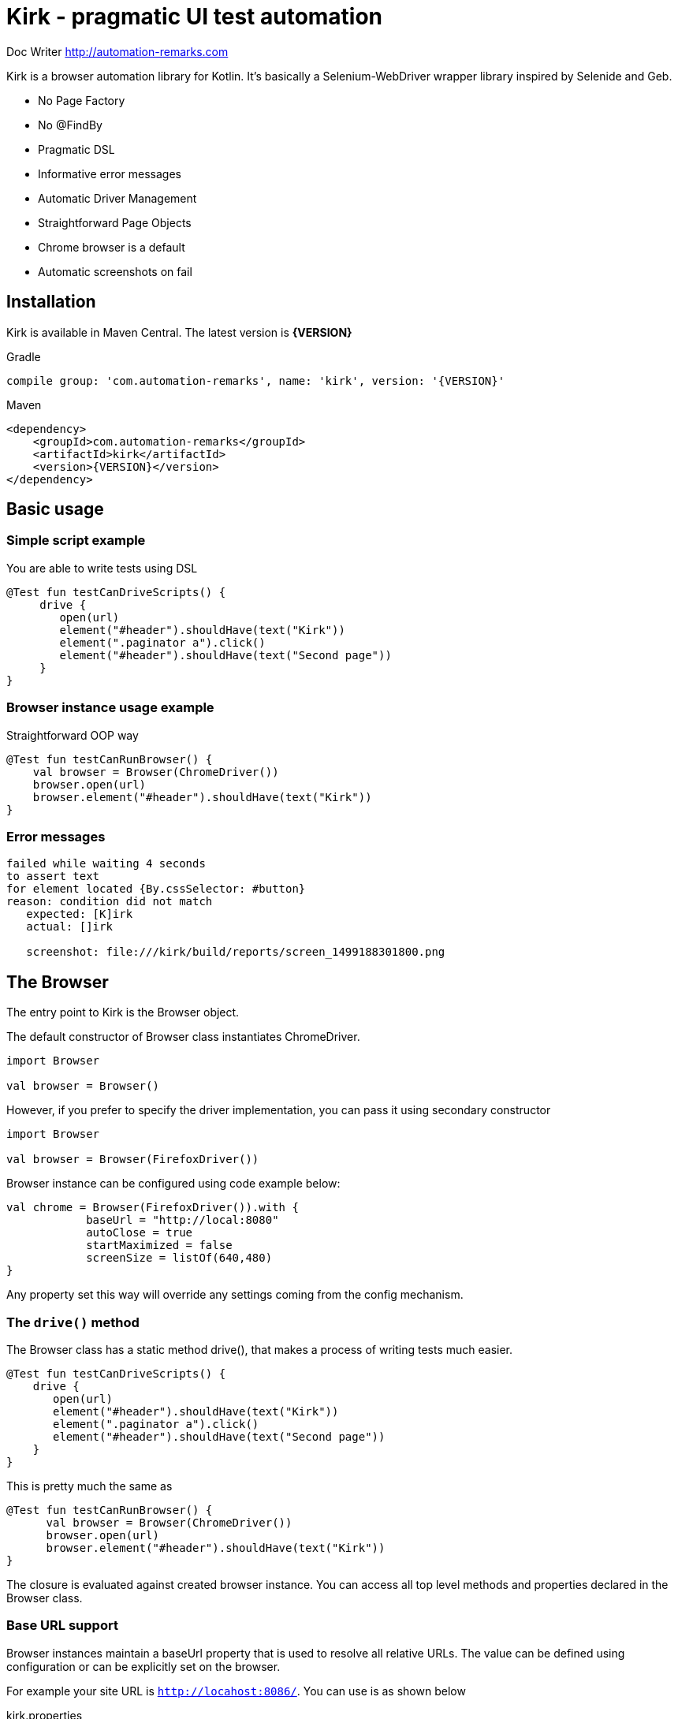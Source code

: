 = **Kirk** - pragmatic UI test automation

Doc Writer <http://automation-remarks.com>

Kirk is a browser automation library for Kotlin. It's basically a Selenium-WebDriver wrapper library inspired by Selenide and Geb.

- No Page Factory
- No @FindBy
- Pragmatic DSL
- Informative error messages
- Automatic Driver Management
- Straightforward Page Objects
- Chrome browser is a default
- Automatic screenshots on fail

== Installation

Kirk is available in Maven Central. The latest version is **{VERSION}**

.Gradle
[subs="attributes"]
----
compile group: 'com.automation-remarks', name: 'kirk', version: '{VERSION}'
----

.Maven
[source, xml]
----
<dependency>
    <groupId>com.automation-remarks</groupId>
    <artifactId>kirk</artifactId>
    <version>{VERSION}</version>
</dependency>
----

== Basic usage

=== Simple script example

You are able to write tests using DSL

[source, java]
----
@Test fun testCanDriveScripts() {
     drive {
        open(url)
        element("#header").shouldHave(text("Kirk"))
        element(".paginator a").click()
        element("#header").shouldHave(text("Second page"))
     }
}
----

=== Browser instance usage example

Straightforward OOP way

[source, java]
----
@Test fun testСanRunBrowser() {
    val browser = Browser(ChromeDriver())
    browser.open(url)
    browser.element("#header").shouldHave(text("Kirk"))
}
----

=== Error messages

----
failed while waiting 4 seconds
to assert text
for element located {By.cssSelector: #button}
reason: condition did not match
   expected: [K]irk
   actual: []irk

   screenshot: file:///kirk/build/reports/screen_1499188301800.png
----

== The Browser

The entry point to Kirk is the Browser object.

The default constructor of Browser class instantiates ChromeDriver.
----
import Browser

val browser = Browser()
----

However, if you prefer to specify the driver implementation,
you can pass it using secondary constructor

----
import Browser

val browser = Browser(FirefoxDriver())
----

Browser instance can be configured using code example below:

[source, java]
----
val chrome = Browser(FirefoxDriver()).with {
            baseUrl = "http://local:8080"
            autoClose = true
            startMaximized = false
            screenSize = listOf(640,480)
}
----

Any property set this way will override any settings coming from the config mechanism.

=== The `drive()` method

The Browser class has a static method drive(), that makes a process of writing tests much easier.

[source, java]
----
@Test fun testCanDriveScripts() {
    drive {
       open(url)
       element("#header").shouldHave(text("Kirk"))
       element(".paginator a").click()
       element("#header").shouldHave(text("Second page"))
    }
}
----

This is pretty much the same as

[source, java]
----
@Test fun testСanRunBrowser() {
      val browser = Browser(ChromeDriver())
      browser.open(url)
      browser.element("#header").shouldHave(text("Kirk"))
}
----

The closure is evaluated against created browser instance.
You can access all top level methods and properties declared in the Browser class.

=== Base URL support

Browser instances maintain a baseUrl property that is used to resolve all relative URLs.
The value can be defined using configuration or can be explicitly set on the browser.

For example your site URL is `http://locahost:8086/`. You can use is as shown below

.kirk.properties
----
kirk.baseUrl=http://localhost:8086/
----

And now method `open()` use relative path

[source, java]
----
Kirk.drive {
   open("/")
   ...
}
----

Or you can define base URL using browser instance

[source, java]
----
val browser = Browser().with{
     baseUrl = "http://localhost:8086/"
}

browser.open("/")
----

=== Absolute URL support

As well as parent url, Kirk allows to navigate pages using absolute url

[source, java]
----
Kirk.drive {
   open("http://localhost:8086/login")
   at(::LoginPage).loginAs("admin","admin")
}
----

Absolute url can be defined inside author <email> page object

[source, java]
----
class StartPage(browser: Browser) : Page(browser) {
    override val url: String?
        get() = "http://localhost:8086/login"
}

Kirk.drive {
    to(::StartPage).element("#header").shouldHave(text("Kirk"))
}
----

NOTE: It is better to use relative path, because of maintenance reason. For example
you can easily manage properties for different environments Dev, QA, Stage etc.

or

[source, java]
----
Kirk.open(::StartPage).element("#header") should have.text("Kirk")
----

NOTE: method `should` is infix, so you can call it like in example above

=== Page object support

Page objects is one of the pattern that is highly recommended to use in Test Automation projects.
Kirk page can define an optional url variable that will be used to navigate to that page. This is done with the `to()` method.

[source, java]
----
class StartPage(browser: Browser) : Page(browser) {
    override val url: String?
        get() = "/"
}

Kirk.drive {
    to(::StartPage).element("#header").shouldHave(text("Kirk"))
}
----

The `to()` method makes a request to the resolved URL and navigates to the target page. Method `to()` is overloaded so it can accept
lambda as a second parameter and points to the instance of that page.

[source, java]
----
drive {
    to(::StartPage) {
       element("#header").shouldHave(text("Kirk"))
    }
}
----

Page lambda scope has access to all public methods and variable declared inside page object class.

=== Auto close browser support

Browser will automatically close at the end of either single test execution or
bunch of tests. This behaviour can be changed by setting property **autoClose=true**
in a config file or system property.

=== Complex element interaction support

In case if you need to perform some complex operations on the page

[source, java]
----
drive{
  interact {
     keyDown(Keys.CONTROL)
     click(element(By.name("genres")).firstChild())
     click(element(By.name("genres")).lastChild())
     keyUp(Keys.CONTROL)
  }
}
----

=== `Select` element support

The Browser class has only one method `select()` that returns element type Select.

For example you have list on your page:

[source, html]
----
<select ng-model="operator" class="span1 ng-pristine ng-valid ng-touched" ng-options="value for (key, value) in operators">
    <option value="ADDITION" selected="selected">+</option>
    <option value="DIVISION">/</option>
    <option value="MODULO">%</option>
    <option value="MULTIPLICATION">*</option>
    <option value="SUBTRACTION">-</option>
</select>
----

Than you are able to write:

[source, java]
----
drive {
     to(url)
     select("select[ng-model='operator']").selectByVisibleText("+")
}
----

NOTE: `select()` method return lazy element, so interaction with the real webElement
starts when you call some method ex select(".select").selectByIndex(1)

=== Frame support

Modern web pages more rarely contains frame, but still we have to support this.
For example you have page with frame.

[source, html]
----
<iframe id="test_frame" src="second_page.html" width="200" height="200">
    alternative content for browsers which do not support iframe.
</iframe>
----

To work with elenement inside you have to switch to this frame.

[source, java]
----
drive{
    to(url)
    toFrame("#test_frame")
    element("#header").shouldHave(text("Second page"))
}
----

or

[source, java]
----
drive{
    to(url)
    toFrame(element("#test_frame"))
    element("#header").shouldHave(text("Second page"))
}
----

**toFrame()** function returns Browser instance so you can easily chain method calls:

[source, java]
----
toFrame("#test_frame").element("#header").shouldBe(visible)
----

== The Page

To use Page Object pattern, you create subclasses of Page that define with a help of powerful DSL that allows you to refer to content by meaningful names instead of tag names or CSS expressions.

.Todo page example
[source, java]
----
class TodoPage(browser: Browser) : Page(browser) {
    override val url: String?
        get() = "http://todomvc.com/examples/angularjs/"

    val counter = element("#todo-count strong")
    val taskList = all("label.ng-binding")

    fun addTasks(vararg tasks: String) {
        for (task in tasks) {
            element("#new-todo")
                    .setValue(task)
                    .pressEnter()
        }
    }

    fun deleteTask(name: String) {
        browser.interact { hover(element("#todo-list li div input")) }
        element(byXpath("//label[text()='$name']/following-sibling::button"))
                .click()
    }

    fun deactivateTask(vararg tasks: String) {
        for (task in tasks) {
            element(byXpath("//label[text()='$task']/preceding-sibling::input")).click()
        }
    }

    fun goToCompletedTab() {
        element("#filters li:nth-child(3) a").click()
    }
}
----

.Test class
[source, java]
----
class TodoAngularTest {
    @Test fun testCanAddNewTaskAndDelete() {
        open(::TodoPage) {
            addTasks("Item0")
            taskList.shouldHave(size(1))
            deleteTask("Item0")
            taskList.shouldHave(size(0))
        }
    }

    @Test fun testCanDeactivateTask() {
        open(::TodoPage) {
            addTasks("A", "B", "C")
            deactivateTask("A")
            counter.shouldHave(text("2"))
            goToCompletedTab()
            taskList.shouldHave(exactText("A"))
        }
    }
}
----

=== Browse actions listener

TBD

== Alerts

Nowadays alerts is not widely used in modern web applications, however Kirk allows to interact with alert windows

.accept alert
[source, java]
----
drive {
    to(url)
    alert.accept()
}
----

.dismiss alert
[source, java]
----
drive {
    to(url)
    alert.dismiss()
}
----

.verify alert text
[source, java]
----
drive {
    to(url)
    assert(alert.text == "Hello buddy")
}
----

== Web page interaction

Test automation engineers spend a lot of time writing query
selectors and element locators to find element on a given page.

Kirk provides a set of methods that helps to interact with page elements.

=== The `element()` function

The element function is the access point to the page content.
It returns a KElement object that is a representation of WebElement that we interact with.

==== Using CSS locators

Function `element()` accepts a String parameter as a cssLocator

.find element by id = header
[source, java]
----
element("#header")
----

.find element by css class = .paginator
[source, java]
----
element(".paginator")
----

.find element by tag = footer
[source, java]
----
element("footer")
----

==== Using Webdriver's By locator

For `element()` there is an equivalent signature where an instance of WebDriver’s By selector can be used instead of a String.

.find element by id = header
[source, java]
----
element(By.id("#header"))
----

.find element by css class = .paginator
[source, java]
----
element(By.className(".paginator"))
----

.find element by tag = footer
[source, java]
----
element(By.tagName("footer"))
----

IMPORTANT: Using CSS selectors is the preferred way to use in Kirk.
For XPath selectors another convenience mechanism is provided.

==== Using XPATH locators

XPATH is a powerful element location mechanism that can be used in Kirk

.find element by xpath = //div[@text()='name']
[source, java]
----
element(byXpath("//div[@text()='name']"))
----

or equivalent

.find element by xpath = //div[@text()='name']
[source, java]
----
element(By.xpath("//div[@text()='name']"))
----

==== Using `element()` composition

It is also possible to locate element. To do this, simply call the **element()** function chain

Let's look at example below:

[source, html]
----
<div>
    <ul class="list">
        <li>One</li>
        <li>Two</li>
        <li>Three</li>
    </ul>
</div>
----

.find element "a" inside "div"
[source, java]
----
element("ul.list").all("li").shouldHave(size(3))
----

Also there are some additional useful methods

- firstChild
- lastChild
- parent
- children

[source, java]
----
drive {
    to(url)
    element("ul").firstChild().shouldHave(text("One"))
    element("ul").lastChild().shouldHave(text("Three"))
}
----

[source, java]
----
element("div.b").parent().shouldHave(cssClass("a"))
----

NOTE: It's better to use CSS or Xpath locators to achieve the same result

== The `KElement`

The KElement class is a representation of WebElement, we want to interact with.

IMPORTANT: The `element()` method returns lazy initialized element, so interaction with
the real webElement starts when you call some mentod:

Example

[source, java]
----
val header = element("#header") // <1>

element.click() // <2>
----
<1> element initialization, browser doesn't pool the web page
<2> element interaction, browser starts pooling the page

==== Press enter

[source, java]
----
element("#selector").pressEnter()
----

==== Upload file

KElement has useful methods that help to write tests. Example file upload

.upload file
[source, java]
----
drive {
   element("input").uploadFile("/home/user/file.pdf")
}
----

=== Conditions

To make code more readable and concise Kirk provide useful methods that allow to asset different conditions
either for single element or collection of elements.

You can evaluate conditions using method listed below:

Positive:

- should()
- shouldHave()
- shoulBe()

Negative:

- shouldNot()
- shouldNotHave()
- shouldNotBe()

Example:

[source, java]
----
element("#h1").shouldHave(text("This is test"))
----

also the same can be aplicable for collection

[source, java]
----
all("li").shouldHave(size(3))
----

All the conditions that currently supported by Kirk are listed in souce files **Have.kt** and **Be.kt**

https://github.com/SergeyPirogov/kirk/blob/master/kirk-core/src/main/kotlin/com/automation/remarks/kirk/conditions/Have.kt[Have conditions]

https://github.com/SergeyPirogov/kirk/blob/master/kirk-core/src/main/kotlin/com/automation/remarks/kirk/conditions/Be.kt[Be conditions]

IMPORTANT: All should* methods evaluate condition with timeout. This means that should method will wait for condition true until **timeout** exceeds.
By defult timeout is 4 seconds, but it can be hanged via Config (see Configuration section).

==== Wait until conditions

There are some cases when you need to wait sindle element before doind some actions. In such cases you should use `waitUnit()` method:

[source, java]
----
element(".spinner_button").waitUntil(visible, 6000).click()
----

NOTE: WaitUntil will evaluate condition until custom timeout exceeds.

=== Element collection

Kirk allow to locate collection of elements

[source, java]
----
all(".list li").shoulBe(visible)
----

==== Collection filter

It's possible to filter collection elements using **filterBy()**

[source, java]
----
all(".list li").filterBy(text("One")).shoulHave(size(1))
---- 

== Configuration

Configuration can be made using several ways:

- kirk.properties file
- System properties
- Custom property directly in code

Configuration is made by using http://owner.aeonbits.org/docs/variables-expansion/[Java Owner library]

=== Kirk property file

Just create file **kirk.properties** in **src/main/resources** or **src/test/resources** of the project.
It's possible to set such variables:

----
kirk.browser=chrome                // firefox, ie
kirk.timeout=4000
kirk.poolingInterval=0.1
kirk.startMaximized=true
kirk.autoClose=false
kirk.screenSize=1920,1080          // empty by default
kirk.baseUrl=http://localhost:8086 // empty by default
----

=== System properties

As well as using property file, you can pass configuration via System properties

----
System.setProperty("kirk.timeout","6000")
System.setProperty("kirk.startMaximized","true")
System.setProperty("kirk.baseUrl","http://192.168.0.1:8086")
----

IMPORTANT: System properties have higher priority, so that by setting system
property you override value from property file

=== Custom property in source code

You can define property directly in code

[source, java]
----
val chrome = Browser(FirefoxDriver()).with {
            baseUrl = "http://local:8080"
            autoClose = true
            startMaximized = false
            screenSize = listOf(640,480)
}
----

=== Custom configuration interface

Define custom interface of type **Configuration**

[source, java]
----
@Sources("classpath:browser.properties")
interface CustomConfig : Configuration {
    @DefaultValue("2000")
    @Key("firefox.timeout")
    override fun timeout(): Int

    @Key("autoClose")
    @DefaultValue("true")
    override fun autoClose(): Boolean
}
----

Use it in your code

[source, java]
----
val browser = Browser().with {
     config = loadConfig(CustomConfig::class)
}
----

You can use it for single instance alongside with System properties and
**kirk.properties** file

=== Driver implementation config

You are able to change the target browser in which to run tests. This is possible by changing
single property value **kirk.browser**.

For now it's support for Chrome (default), Firefox and Internet Explorer.

----
kirk.browser = firefox
----

=== Chrome Options support

==== Args
You are able to set custom https://sites.google.com/a/chromium.org/chromedriver/capabilities[Chrome Options] in your tests.
To do that, you should set **kirk.chrome.args** value

----
kirk.chrome.args=headless, disable-gpu
----

==== Binary

It's possible to set path to chrome binary

----
kirk.chrome.binary = path/to/your/chrome/bin
----

==== Extensions

It's possible to add extensions

----
kirk.chrome.extensions = /path/extentions
----

=== Remote Driver support

It's possible to run tests with the remote driver.

----
kirk.browser = chrome
kirk.remote.url=http://35.184.156.125:4444/wd/hub
----

Kirk will automatically create RemoteDriver and run tests.

=== Desired capabilities support

Kirk supports custom desired capabilities

----
kirk.desired.capabilities = version=59.0, enableVNC=true
----

=== Highlight Element style

It's possible to customization highlight in screenshot

Just create file **kirk.properties** in **src/main/resources** or **src/test/resources** of the project.
It's possible to set such variables:

----
kirk.highlight.border=true      // default true
kirk.highlight.style=dotted
kirk.highlight.size=2px
kirk.highlight.color=red
----

==== Highlight Border

Enable *true* or disable *false* border highlight

==== Highlight Style

The border-style property sets the style of an element's four borders. This property can have next values:


|===
|Header 1 |Header 2

|dotted
|Specifies a dotted border

|dashed
|Specifies a dashed border

|solid
|Specifies a solid border

|double
|Specifies a double border

|groove
|Specifies a 3D grooved border

|ridge
|Specifies a 3D ridged border

|inset
|Specifies a 3D inset border

|outset
|Specifies a 3D outset border
|===


==== Highlight Size

Line thickness in pixels

== About


=== Contributors

- Sergey Pirogov (Author)
- Alexey Panashchenko
- Artyom Anohin

=== Changelog

==== 0.8.4

- toFrame support added
- Kirk.closeBrowser() added
- Kirk.getBrowser() added

==== 0.8.3

- Recreate browse after quit
- s and ss methods added

==== 0.8.2

- Description fixed for indexed collection element
- clickable condition added
- General waiter exception description improved

==== 0.8.1

- StaleElementException fix for collection

==== 0.8

- Kotlin 1.1.4-2
- scrollTo returns KElement
- remote driver fail logging added

==== v0.7.5

- waitUntil() added
- Browser logs() support added
- Remote Driver support added
- Desired Capabilities support added

==== v0.7.4

- Conditions refactoring
- .shouldHave() and .shouldBe() added for element and collection
- .filterBy() added for collection
- Kirk event listener added
- Screenshot container fix
- Highlight config added (thank's https://github.com/ArtyomAnohin[ArtyomAnohin])

==== v0.7.3

- hover, click, scrollTo added
- chrome binary and extensions support added (thank's https://github.com/apanashchenko[apanashchenko])
- currentUrl added for Page
- browser current url is not lazy anymore
- java compatibility improved for Be conditions

==== v0.7.2

- Conditions refactoring
- Kirk class added
- Chrome Options args support added

==== v0.7.1

- Internal refactoring
- Element extensions added

==== v0.7

- Browser factory added
- Configuration support added
- Element variables added: title, text etc.

==== v0.6

- First public release
